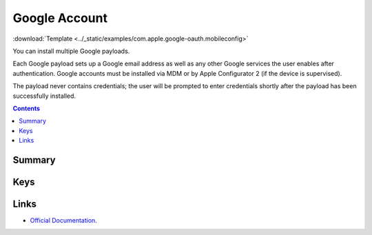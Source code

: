 .. _payloadtype-com.apple.google-oauth:

Google Account
==============
:download:`Template <../_static/examples/com.apple.google-oauth.mobileconfig>`

You can install multiple Google payloads.

Each Google payload sets up a Google email address as well as any other Google services the user enables after authentication.
Google accounts must be installed via MDM or by Apple Configurator 2 (if the device is supervised).

The payload never contains credentials; the user will be prompted to enter credentials shortly after the
payload has been successfully installed.

.. contents::

Summary
-------

.. pfmheader:: /_static/manifests/com.apple.google-oauth manifest.plist

Keys
----

.. pfmkey:: AccountDescription /_static/manifests/com.apple.google-oauth manifest.plist
.. pfmkey:: AccountName /_static/manifests/com.apple.google-oauth manifest.plist
.. pfmkey:: EmailAddress /_static/manifests/com.apple.google-oauth manifest.plist

Links
-----

- `Official Documentation <https://developer.apple.com/library/content/featuredarticles/iPhoneConfigurationProfileRef/Introduction/Introduction.html#//apple_ref/doc/uid/TP40010206-CH1-SW610>`_.

